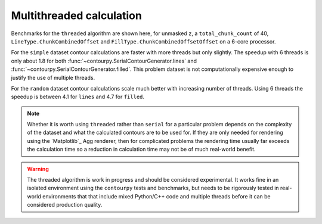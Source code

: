 Multithreaded calculation
-------------------------

Benchmarks for the ``threaded`` algorithm are shown here, for unmasked ``z``, a
``total_chunk_count`` of 40, ``LineType.ChunkCombinedOffset`` and
``FillType.ChunkCombinedOffsetOffset`` on a 6-core processor.

.. image:: ../_static/threaded_simple_1000.svg

For the ``simple`` dataset contour calculations are faster with more threads but only slightly.  The
speedup with 6 threads is only about 1.8 for both :func:`~contourpy.SerialContourGenerator.lines`
and :func:`~contourpy.SerialContourGenerator.filled`.  This problem dataset is not computationally
expensive enough to justify the use of multiple threads.

.. image:: ../_static/threaded_random_1000.svg

For the ``random`` dataset contour calculations scale much better with increasing number of threads.
Using 6 threads the speedup is between 4.1 for ``lines`` and 4.7 for ``filled``.

.. note::

   Whether it is worth using ``threaded`` rather than ``serial`` for a particular problem depends on
   the complexity of the dataset and what the calculated contours are to be used for.  If they are
   only needed for rendering using the `Matplotlib`_ Agg renderer, then for complicated problems the
   rendering time usually far exceeds the calculation time so a reduction in calculation time may
   not be of much real-world benefit.

.. warning::

   The threaded algorithm is work in progress and should be considered experimental.  It works fine
   in an isolated environment using the ``contourpy`` tests and benchmarks, but needs to be
   rigorously tested in real-world environments that that include mixed Python/C++ code and multiple
   threads before it can be considered production quality.

